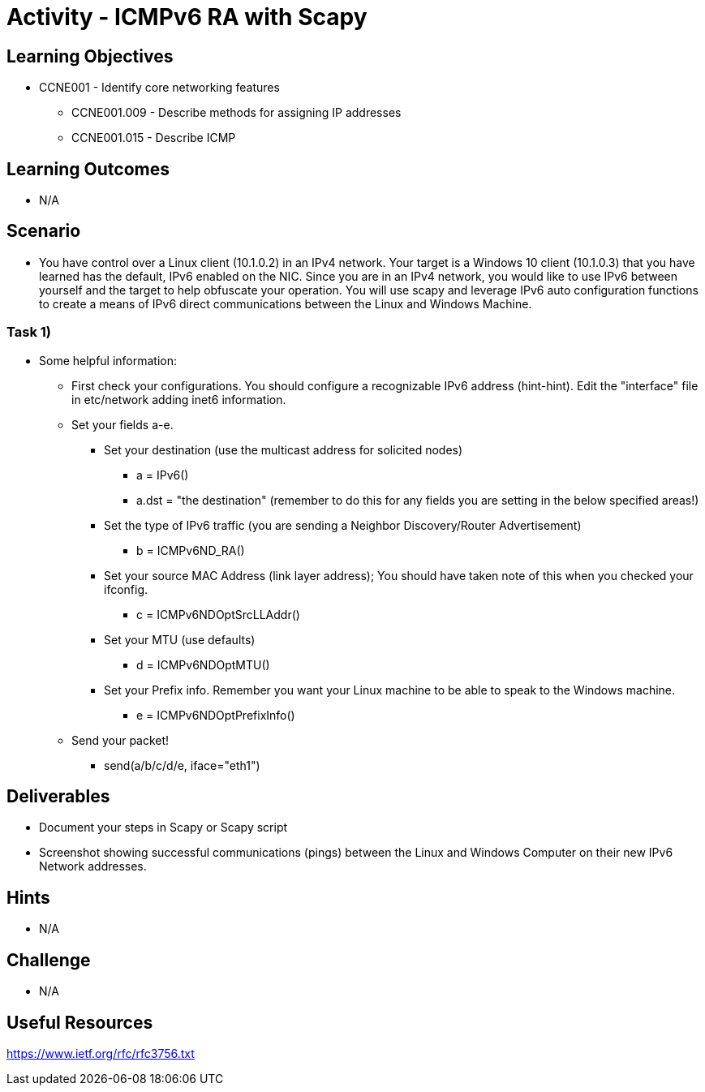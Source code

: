 :doctype: book
:stylesheet: ../../cctc.css

= Activity - ICMPv6 RA with Scapy

== Learning Objectives

* CCNE001 - Identify core networking features
** CCNE001.009 - Describe methods for assigning IP addresses
** CCNE001.015 - Describe ICMP

== Learning Outcomes

* N/A

== Scenario

* You have control over a Linux client (10.1.0.2) in an IPv4 network. Your target is a Windows 10 client (10.1.0.3) that you have learned has the default, IPv6 enabled on the NIC. Since you are in an IPv4 network, you would like to use IPv6 between yourself and the target to help obfuscate your operation. You will use scapy and leverage IPv6 auto configuration functions to create a means of IPv6 direct communications between the Linux and Windows Machine.

=== Task 1) 

* Some helpful information:
** First check your configurations. You should configure a recognizable IPv6 address (hint-hint).  Edit the "interface" file in etc/network adding inet6 information.
** Set your fields a-e.
*** Set your destination (use the multicast address for solicited nodes)
**** a = IPv6()
**** a.dst = "the destination"  (remember to do this for any fields you are setting in the below specified areas!)
*** Set the type of IPv6 traffic (you are sending a Neighbor Discovery/Router Advertisement)
**** b = ICMPv6ND_RA()
*** Set your source MAC Address (link layer address); You should have taken note of this when you checked your ifconfig.
**** c = ICMPv6NDOptSrcLLAddr()
*** Set your MTU (use defaults)
**** d = ICMPv6NDOptMTU()
*** Set your Prefix info. Remember you want your Linux machine to be able to speak to the Windows machine.
**** e = ICMPv6NDOptPrefixInfo()
** Send your packet!
*** send(a/b/c/d/e, iface="eth1")

== Deliverables

* Document your steps in Scapy or Scapy script
* Screenshot showing successful communications (pings) between the Linux and Windows Computer on their new IPv6 Network addresses.

== Hints

* N/A

== Challenge

* N/A

== Useful Resources

https://www.ietf.org/rfc/rfc3756.txt
